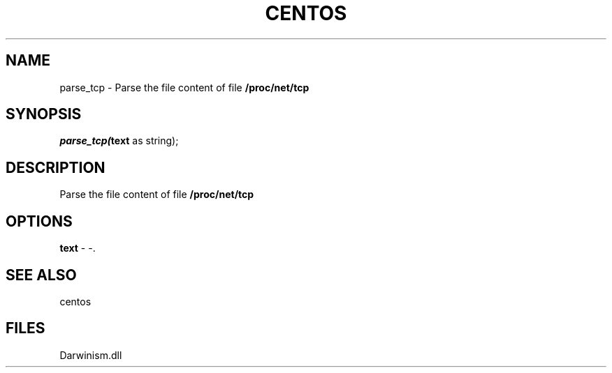 .\" man page create by R# package system.
.TH CENTOS 1 2000-1月 "parse_tcp" "parse_tcp"
.SH NAME
parse_tcp \- Parse the file content of file \fB/proc/net/tcp\fR
.SH SYNOPSIS
\fIparse_tcp(\fBtext\fR as string);\fR
.SH DESCRIPTION
.PP
Parse the file content of file \fB/proc/net/tcp\fR
.PP
.SH OPTIONS
.PP
\fBtext\fB \fR\- -. 
.PP
.SH SEE ALSO
centos
.SH FILES
.PP
Darwinism.dll
.PP
